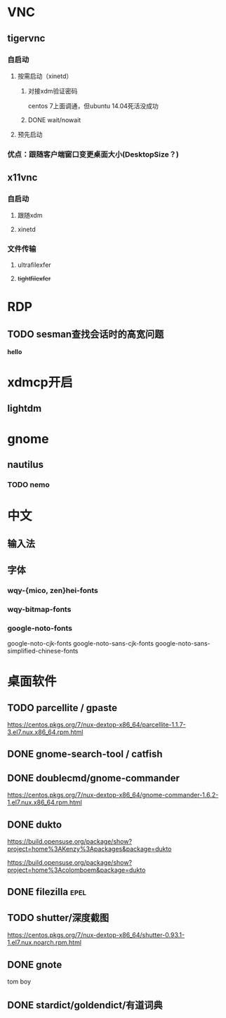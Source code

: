 * VNC
** tigervnc
*** 自启动
**** 按需启动（xinetd）
***** 对接xdm验证密码

centos 7上面调通，但ubuntu 14.04死活没成功

***** DONE wait/nowait
CLOSED: [2017-03-17 周五 16:37]

**** 预先启动
*** 优点：跟随客户端窗口变更桌面大小(DesktopSize？)
** x11vnc
*** 自启动
**** 跟随xdm
**** xinetd
*** 文件传输
**** ultrafilexfer
**** +tightfilexfer+
* RDP
** TODO sesman查找会话时的高宽问题

**hello**

* xdmcp开启
** lightdm
* gnome
** nautilus
*** TODO nemo
* 中文
** 输入法
** 字体
*** wqy-{mico, zen}hei-fonts
*** wqy-bitmap-fonts
*** google-noto-fonts

google-noto-cjk-fonts
google-noto-sans-cjk-fonts
google-noto-sans-simplified-chinese-fonts

* 桌面软件
** TODO parcellite / gpaste

https://centos.pkgs.org/7/nux-dextop-x86_64/parcellite-1.1.7-3.el7.nux.x86_64.rpm.html

** DONE gnome-search-tool / catfish
CLOSED: [2017-04-03 Mon 18:28]

** DONE doublecmd/gnome-commander
CLOSED: [2017-04-03 Mon 18:28]

https://centos.pkgs.org/7/nux-dextop-x86_64/gnome-commander-1.6.2-1.el7.nux.x86_64.rpm.html

** DONE dukto
CLOSED: [2017-04-03 Mon 18:29]

https://build.opensuse.org/package/show?project=home%3AKenzy%3Apackages&package=dukto

https://build.opensuse.org/package/show?project=home%3Acolomboem&package=dukto

** DONE filezilla :epel:
CLOSED: [2017-04-03 Mon 18:29]

** TODO shutter/深度截图

https://centos.pkgs.org/7/nux-dextop-x86_64/shutter-0.93.1-1.el7.nux.noarch.rpm.html

** DONE gnote
CLOSED: [2017-04-03 Mon 18:29]

tom boy

** DONE stardict/goldendict/有道词典
CLOSED: [2017-04-18 Tue 14:10]

